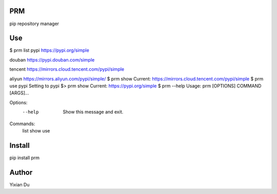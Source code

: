 PRM
---
pip repository manager

Use
---
.. code-block:: shell
$ prm list
pypi                https://pypi.org/simple

douban              https://pypi.douban.com/simple

tencent             https://mirrors.cloud.tencent.com/pypi/simple

aliyun              https://mirrors.aliyun.com/pypi/simple/
$ prm show
Current: https://mirrors.cloud.tencent.com/pypi/simple
$ prm use pypi
Setting to pypi
$> prm show
Current: https://pypi.org/simple
$ prm --help
Usage: prm [OPTIONS] COMMAND [ARGS]...

Options:
  --help  Show this message and exit.

Commands:
  list
  show
  use

Install
-------
.. code-block:: shell
pip install prm

Author
------
Yixian Du
